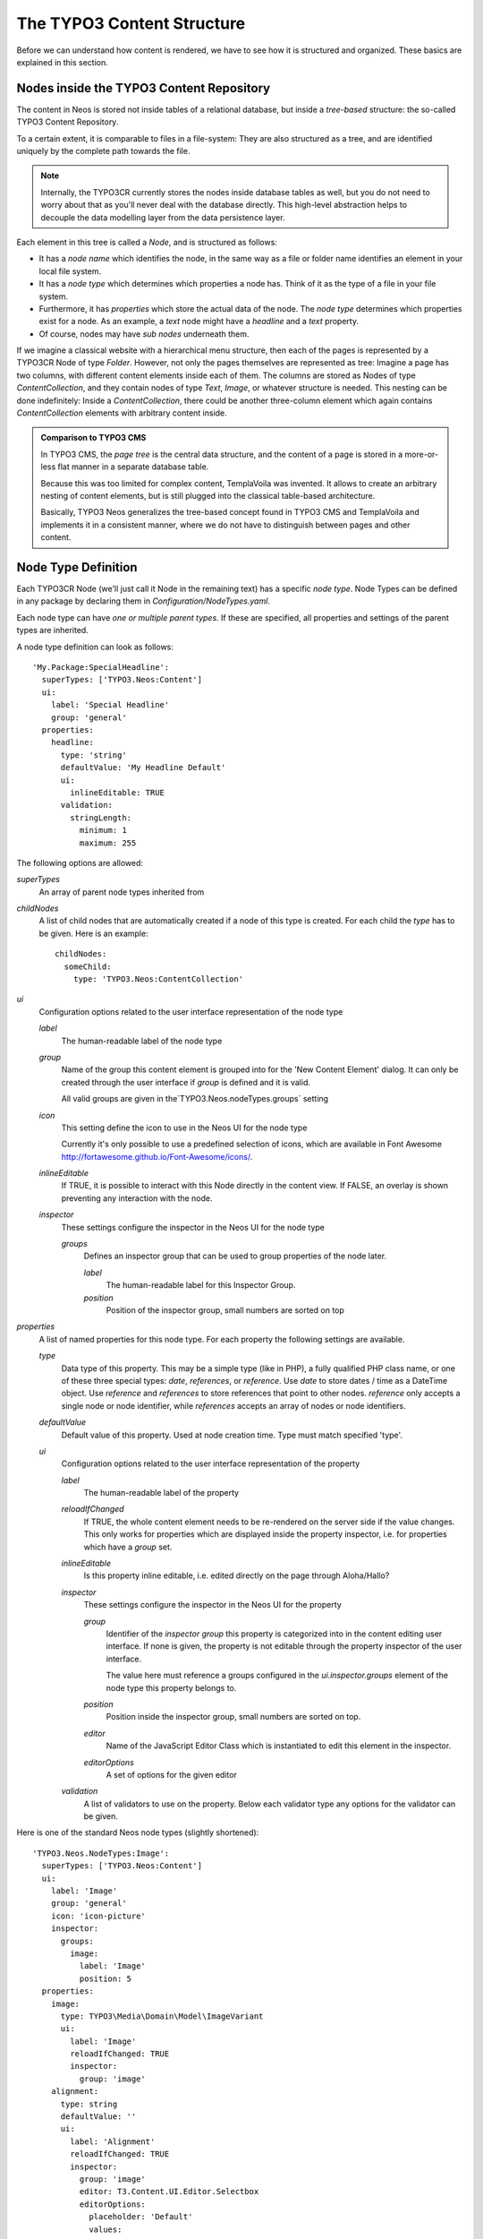 .. _content-structure:

===========================
The TYPO3 Content Structure
===========================

Before we can understand how content is rendered, we have to see how it is structured
and organized. These basics are explained in this section.

Nodes inside the TYPO3 Content Repository
=========================================

The content in Neos is stored not inside tables of a relational database, but
inside a *tree-based* structure: the so-called TYPO3 Content Repository.

To a certain extent, it is comparable to files in a file-system: They are also
structured as a tree, and are identified uniquely by the complete path towards
the file.

.. note:: Internally, the TYPO3CR currently stores the nodes inside database
   tables as well, but you do not need to worry about that as you'll never deal
   with the database directly. This high-level abstraction helps to decouple
   the data modelling layer from the data persistence layer.

Each element in this tree is called a *Node*, and is structured as follows:

* It has a *node name* which identifies the node, in the same way as a file or
  folder name identifies an element in your local file system.
* It has a *node type* which determines which properties a node has. Think of
  it as the type of a file in your file system.
* Furthermore, it has *properties* which store the actual data of the node.
  The *node type* determines which properties exist for a node. As an example,
  a `text` node might have a `headline` and a `text` property.
* Of course, nodes may have *sub nodes* underneath them.

If we imagine a classical website with a hierarchical menu structure, then each
of the pages is represented by a TYPO3CR Node of type `Folder`. However, not only
the pages themselves are represented as tree: Imagine a page has two columns,
with different content elements inside each of them. The columns are stored as
Nodes of type `ContentCollection`, and they contain nodes of type `Text`, `Image`, or
whatever structure is needed. This nesting can be done indefinitely: Inside
a `ContentCollection`, there could be another three-column element which again contains
`ContentCollection` elements with arbitrary content inside.

.. admonition:: Comparison to TYPO3 CMS

	In TYPO3 CMS, the *page tree* is the central data structure, and the content
	of a page is stored in a more-or-less flat manner in a separate database table.

	Because this was too limited for complex content, TemplaVoila was invented.
	It allows to create an arbitrary nesting of content elements, but is still
	plugged into the classical table-based architecture.

	Basically, TYPO3 Neos generalizes the tree-based concept found in TYPO3 CMS
	and TemplaVoila and implements it in a consistent manner, where we do not
	have to distinguish between pages and other content.

.. _node-type-definition:

Node Type Definition
====================

Each TYPO3CR Node (we'll just call it Node in the remaining text) has a specific
*node type*. Node Types can be defined in any package by declaring them in
`Configuration/NodeTypes.yaml`.

Each node type can have *one or multiple parent types*. If these are specified,
all properties and settings of the parent types are inherited.

A node type definition can look as follows::

	'My.Package:SpecialHeadline':
	  superTypes: ['TYPO3.Neos:Content']
	  ui:
	    label: 'Special Headline'
	    group: 'general'
	  properties:
	    headline:
	      type: 'string'
	      defaultValue: 'My Headline Default'
	      ui:
	        inlineEditable: TRUE
	      validation:
	        stringLength:
	          minimum: 1
	          maximum: 255

The following options are allowed:

`superTypes`
  An array of parent node types inherited from

`childNodes`
  A list of child nodes that are automatically created if a node of this type is created.
  For each child the `type` has to be given. Here is an example::

    childNodes:
      someChild:
        type: 'TYPO3.Neos:ContentCollection'

`ui`
  Configuration options related to the user interface representation of the node type

  `label`
    The human-readable label of the node type

  `group`
    Name of the group this content element is grouped into for the 'New Content Element' dialog.
    It can only be created through the user interface if `group` is defined and it is valid.

    All valid groups are given in the`TYPO3.Neos.nodeTypes.groups` setting

  `icon`
    This setting define the icon to use in the Neos UI for the node type

    Currently it's only possible to use a predefined selection of icons, which
    are available in Font Awesome http://fortawesome.github.io/Font-Awesome/icons/.

  `inlineEditable`
    If TRUE, it is possible to interact with this Node directly in the content view.
    If FALSE, an overlay is shown preventing any interaction with the node.

  `inspector`
    These settings configure the inspector in the Neos UI for the node type

    `groups`
      Defines an inspector group that can be used to group properties of the node later.

      `label`
        The human-readable label for this Inspector Group.

      `position`
        Position of the inspector group, small numbers are sorted on top


`properties`
  A list of named properties for this node type. For each property the following settings are available.

  `type`
    Data type of this property. This may be a simple type (like in PHP), a fully qualified PHP class name, or one of
    these three special types: `date`, `references`, or `reference`. Use `date` to store dates / time as a DateTime object.
    Use `reference` and `references` to store references that point to other nodes. `reference` only accepts a single node
    or node identifier, while `references` accepts an array of nodes or node identifiers.

  `defaultValue`
    Default value of this property. Used at node creation time. Type must match specified 'type'.

  `ui`
    Configuration options related to the user interface representation of the property

    `label`
      The human-readable label of the property

    `reloadIfChanged`
      If TRUE, the whole content element needs to be re-rendered on the server side if the value
      changes. This only works for properties which are displayed inside the property inspector,
      i.e. for properties which have a `group` set.

    `inlineEditable`
      Is this property inline editable, i.e. edited directly on the page through Aloha/Hallo?

    `inspector`
      These settings configure the inspector in the Neos UI for the property

      `group`
        Identifier of the *inspector group* this property is categorized into in the content editing
        user interface. If none is given, the property is not editable through the property inspector
        of the user interface.

        The value here must reference a groups configured in the `ui.inspector.groups` element of the
        node type this property belongs to.

      `position`
        Position inside the inspector group, small numbers are sorted on top.

      `editor`
        Name of the JavaScript Editor Class which is instantiated to edit this element in the inspector.

      `editorOptions`
        A set of options for the given editor

    `validation`
      A list of validators to use on the property. Below each validator type any options for the validator
      can be given.

Here is one of the standard Neos node types (slightly shortened)::

	'TYPO3.Neos.NodeTypes:Image':
	  superTypes: ['TYPO3.Neos:Content']
	  ui:
	    label: 'Image'
	    group: 'general'
	    icon: 'icon-picture'
	    inspector:
	      groups:
	        image:
	          label: 'Image'
	          position: 5
	  properties:
	    image:
	      type: TYPO3\Media\Domain\Model\ImageVariant
	      ui:
	        label: 'Image'
	        reloadIfChanged: TRUE
	        inspector:
	          group: 'image'
	    alignment:
	      type: string
	      defaultValue: ''
	      ui:
	        label: 'Alignment'
	        reloadIfChanged: TRUE
	        inspector:
	          group: 'image'
	          editor: T3.Content.UI.Editor.Selectbox
	          editorOptions:
	            placeholder: 'Default'
	            values:
	              '':
	                label: ''
	              center:
	                label: 'Center'
	              left:
	                label: 'Left'
	              right:
	                label: 'Right'
	    alternativeText:
	      type: string
	      ui:
	        label: 'Alternative text'
	        reloadIfChanged: TRUE
	        inspector:
	          group: 'image'


Predefined Node Types
---------------------

TYPO3 Neos is shipped with a number of node types. It is helpful to know some of
them, as they can be useful elements to extend, and Neos depends on some of them
for proper behavior.

All default node types in a Neos installation are defined inside the
`TYPO3.Neos.NodeTypes` package.

In this section, we will spell out node types by their abbreviated name if they
are located inside the package `TYPO3.Neos.NodeTypes` to increase readability:
Instead of writing `TYPO3.Neos.NodeTypes:Image` we will write `Image`. However,
we will spell out `TYPO3.Neos:Document`.

AbstractNode
~~~~~~~~~~~~

`AbstractNode` is a (more or less internal) base type which should be extended by
all content types which are used in the context of TYPO3 Neos.

It defines a title property, the visibility settings (hidden, hidden before/after date)
and makes sure the user interface is able to delete nodes. In most cases, you will not
extend this type directly.

Folder
~~~~~~

An important distinction is between nodes which look and behave like pages
and "normal content" such as text, which is rendered inside a page. Nodes which
behave like pages are called *Document Nodes* in Neos. This means they have a unique,
externally visible URL by which they can be rendered.

The standard *page* in Neos is implemented by `Page` which directly extends from
`TYPO3.Neos:Document`.

ContentCollection and Content
~~~~~~~~~~~~~~~~~~~~~~~~~~~~~

All content which does not behave like pages, but which lives inside them, is
implemented by two different node types:

First, there is the `ContentCollection` type: A `ContentCollection` has a structural purpose.
It usually does not contain any properties itself, but it contains an ordered list of child
nodes which are rendered inside.

Currently, `ContentCollection` should not be extended by custom types.

Second, the node type for all standard elements (such as text, image, youtube,
...) is `Content`. This is–by far–the most often extended node
type. It extends `AbstractNode`, thus title and visibility properties are
inherited.
